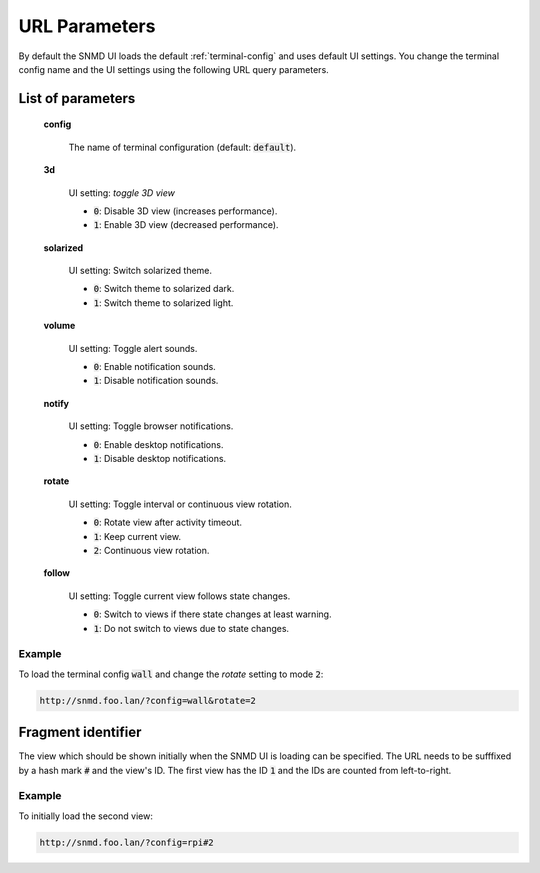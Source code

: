 .. _url-parameters:

**************
URL Parameters
**************

By default the SNMD UI loads the default :ref:`terminal-config` and uses default UI settings. You change the terminal config name
and the UI settings using the following URL query parameters.

List of parameters
==================

    **config**

        The name of terminal configuration (default: :code:`default`).

    **3d**

        UI setting: *toggle 3D view*

        - :code:`0`: Disable 3D view (increases performance).
        - :code:`1`: Enable 3D view (decreased performance).

    **solarized**

        UI setting: Switch solarized theme.

        - :code:`0`: Switch theme to solarized dark.
        - :code:`1`: Switch theme to solarized light.

    **volume**

        UI setting: Toggle alert sounds.

        - :code:`0`: Enable notification sounds.
        - :code:`1`: Disable notification sounds.

    **notify**

        UI setting: Toggle browser notifications.

        - :code:`0`: Enable desktop notifications.
        - :code:`1`: Disable desktop notifications.

    **rotate**

        UI setting: Toggle interval or continuous view rotation.

        - :code:`0`: Rotate view after activity timeout.
        - :code:`1`: Keep current view.
        - :code:`2`: Continuous view rotation.

    **follow**

        UI setting: Toggle current view follows state changes.

        - :code:`0`: Switch to views if there state changes at least warning.
        - :code:`1`: Do not switch to views due to state changes.

Example
-------

To load the terminal config :code:`wall` and change the *rotate* setting to mode :code:`2`:

.. code::

    http://snmd.foo.lan/?config=wall&rotate=2


Fragment identifier
===================

The view which should be shown initially when the SNMD UI is loading can be specified. The URL needs to be sufffixed by a hash mark :code:`#` and the view's ID.
The first view has the ID :code:`1` and the IDs are counted from left-to-right.

Example
-------

To initially load the second view:

.. code::

    http://snmd.foo.lan/?config=rpi#2
